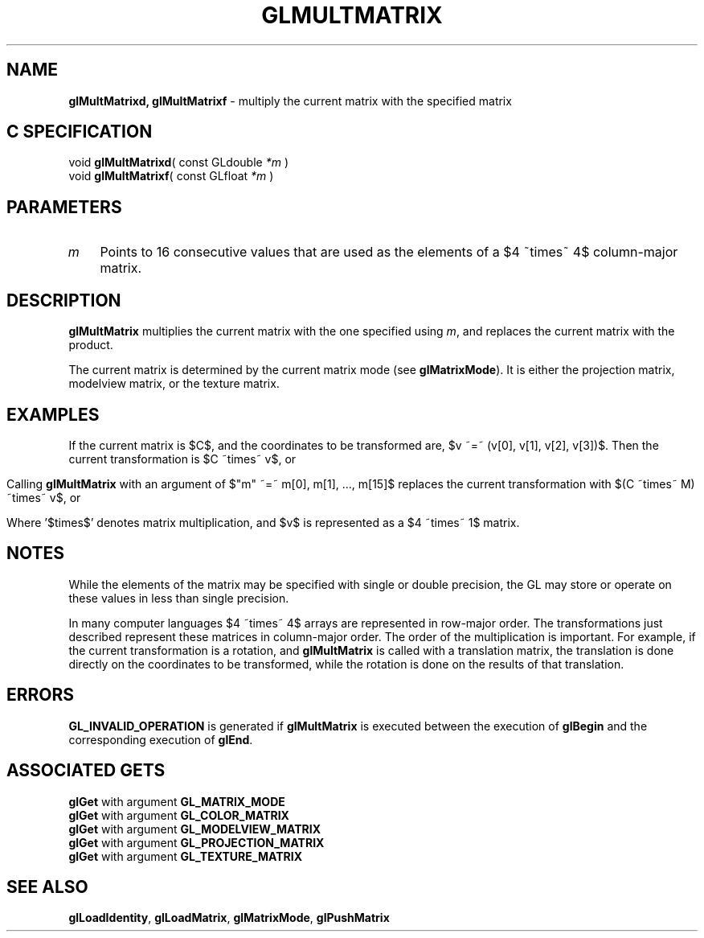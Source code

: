 '\" e  
'\"macro stdmacro
.ds Vn Version 1.2
.ds Dt 24 September 1999
.ds Re Release 1.2.1
.ds Dp May 22 14:46
.ds Dm 5 May 22 14:
.ds Xs 32348     6
.TH GLMULTMATRIX 3G
.SH NAME
.B "glMultMatrixd, glMultMatrixf
\- multiply the current matrix with the specified matrix

.SH C SPECIFICATION
void \f3glMultMatrixd\fP(
const GLdouble \fI*m\fP )
.nf
.fi
void \f3glMultMatrixf\fP(
const GLfloat \fI*m\fP )
.nf
.fi

.EQ
delim $$
.EN
.SH PARAMETERS
.TP \w'\f2m\fP\ \ 'u 
\f2m\fP
Points to 16 consecutive values that are used as the elements of 
a $4 ~times~ 4$ column-major matrix. 
.SH DESCRIPTION
\%\f3glMultMatrix\fP multiplies the current matrix with the one specified using \f2m\fP, and
replaces the current matrix with the product.
.P
The current matrix is determined by the current matrix mode (see \%\f3glMatrixMode\fP). It is either the projection matrix,
modelview matrix,
or the texture matrix.
.SH EXAMPLES
If the current matrix is $C$, and the coordinates
to be transformed are, $v ~=~ (v[0], v[1], v[2], v[3])$.
Then the current transformation is $C ~times~ v$, or
.sp
.ce
.EQ
down 130
{{ left (  matrix {
   ccol { c[0] above c[1] above c[2] above c[3] }
   ccol { c[4] above c[5] above c[6] above c[7] }
   ccol { c[8] above c[9] above c[10] above c[11] }
   ccol { c[12]~ above c[13]~ above c[14]~ above c[15]~ }
} right ) } ~~ times ~~
{left ( matrix {
ccol { v[0]~ above v[1]~ above v[2]~ above v[3]~ }
} right )} }
.EN
.sp
.P
Calling \%\f3glMultMatrix\fP with an argument of $"m" ~=~ m[0], m[1], ..., m[15]$ 
replaces the current transformation with $(C ~times~ M) ~times~ v$,
or
.sp
.ce
.EQ
down 130
{{ left (  matrix {
   ccol { c[0] above c[1] above c[2] above c[3] }
   ccol { c[4] above c[5] above c[6] above c[7] }
   ccol { c[8] above c[9] above c[10] above c[11] }
   ccol { c[12]~ above c[13]~ above c[14]~ above c[15]~ }
} right ) } ~~ times ~~
{ left (  matrix {
   ccol { m[0] above m[1] above m[2] above m[3] }
   ccol { m[4] above m[5] above m[6] above m[7] }
   ccol { m[8] above m[9] above m[10] above m[11] }
   ccol { m[12]~ above m[13]~ above m[14]~ above m[15]~ }
} right ) } ~~ times ~~
{left ( matrix {
ccol { v[0]~ above v[1]~ above v[2]~ above v[3]~ }
} right )} }
.EN
.sp
.P
Where '$times$' denotes matrix multiplication, and
$v$ is represented as a $4 ~times~ 1$ matrix. 
.br
.SH NOTES
While the elements of the matrix may be specified with
single or double precision, the GL may store or operate on these 
values in less than single precision.
.P
In many computer languages $4 ~times~ 4$ arrays are represented
in row-major order. The transformations just described
represent these matrices in column-major order.
The order of the multiplication is important. For example, if the current
transformation is a rotation, and \%\f3glMultMatrix\fP is called with a translation matrix,
the translation is done directly on the coordinates to be transformed,
while the rotation is done on the results of that translation.
.SH ERRORS
\%\f3GL_INVALID_OPERATION\fP is generated if \%\f3glMultMatrix\fP
is executed between the execution of \%\f3glBegin\fP
and the corresponding execution of \%\f3glEnd\fP.
.SH ASSOCIATED GETS
\%\f3glGet\fP with argument \%\f3GL_MATRIX_MODE\fP
.br
\%\f3glGet\fP with argument \%\f3GL_COLOR_MATRIX\fP
.br
\%\f3glGet\fP with argument \%\f3GL_MODELVIEW_MATRIX\fP
.br
\%\f3glGet\fP with argument \%\f3GL_PROJECTION_MATRIX\fP
.br
\%\f3glGet\fP with argument \%\f3GL_TEXTURE_MATRIX\fP
.SH SEE ALSO
\%\f3glLoadIdentity\fP,
\%\f3glLoadMatrix\fP,
\%\f3glMatrixMode\fP,
\%\f3glPushMatrix\fP


